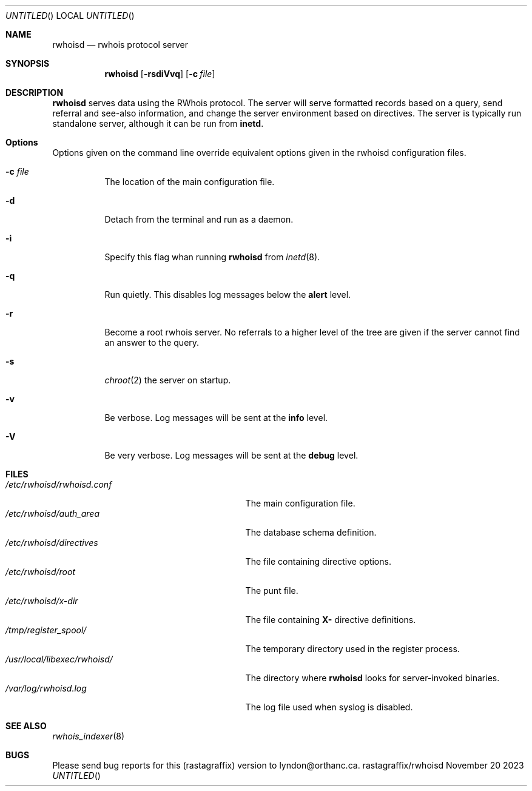 .Dt RWHOISD 8
.Dd November 20 2023
.Os rastagraffix/rwhoisd
.Sh NAME
.Nm rwhoisd
.Nd rwhois protocol server
.Sh SYNOPSIS
.Nm rwhoisd 
.Op Fl rsdiVvq
.Op Fl c Ar file
.Sh DESCRIPTION
.Nm
serves data using the RWhois protocol.
The server will serve
formatted records based on a query, send referral and see-also
information, and change the server environment based on directives.
The server is typically run standalone server, although it can be
run from
.Sy inetd .
.Sh Options
Options given on the command line override equivalent options given in
the rwhoisd configuration files.
.Bl -tag width Ds
.It Fl c Ar file
The location of the main configuration file.
.It Fl d
Detach from the terminal and run as a daemon.
.It Fl i
Specify this flag whan running
.Nm
from
.Xr inetd 8 .
.It Fl q
Run quietly.
This disables log messages below the
.Sy alert
level.
.It Fl r
Become a root rwhois server.
No referrals to a higher level of the
tree are given if the server cannot find an answer to the query.
.It Fl s
.Xr chroot 2
the server on startup.
.It Fl v
Be verbose.
Log messages will be sent at the
.Sy info
level.
.It Fl V
Be very verbose.
Log messages will be sent at the
.Sy debug
level.
.Sh FILES
.Bl -tag -compact -width /usr/local/libexec/rwhoisd/
.It Pa /etc/rwhoisd/rwhoisd.conf
The main configuration file.
.It Pa /etc/rwhoisd/auth_area
The database schema definition.
.It Pa /etc/rwhoisd/directives
The file containing directive options.
.It Pa /etc/rwhoisd/root
The punt file.
.It Pa /etc/rwhoisd/x-dir
The file containing
.Sy X-
directive definitions.
.It Pa /tmp/register_spool/
The temporary directory used in the register process.
.It Pa /usr/local/libexec/rwhoisd/
The directory where
.Nm
looks for server-invoked binaries.
.It Pa /var/log/rwhoisd.log
The log file used when syslog is disabled.
.El
.Sh SEE ALSO
.Xr rwhois_indexer 8
.Sh BUGS
Please send bug reports for this (rastagraffix) version
to lyndon@orthanc.ca.
